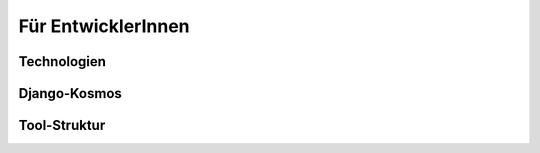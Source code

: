 .. _developer_label:

Für EntwicklerInnen
===================

Technologien
------------

Django-Kosmos
-------------

Tool-Struktur
-------------

